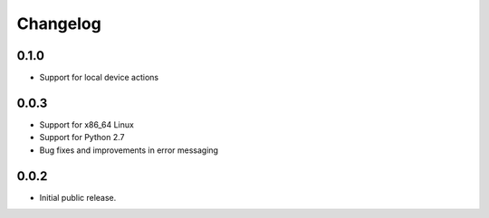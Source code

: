 Changelog
=========
0.1.0
-----
- Support for local device actions

0.0.3
----- 
- Support for x86_64 Linux
- Support for Python 2.7
- Bug fixes and improvements in error messaging


0.0.2
-----
- Initial public release.
